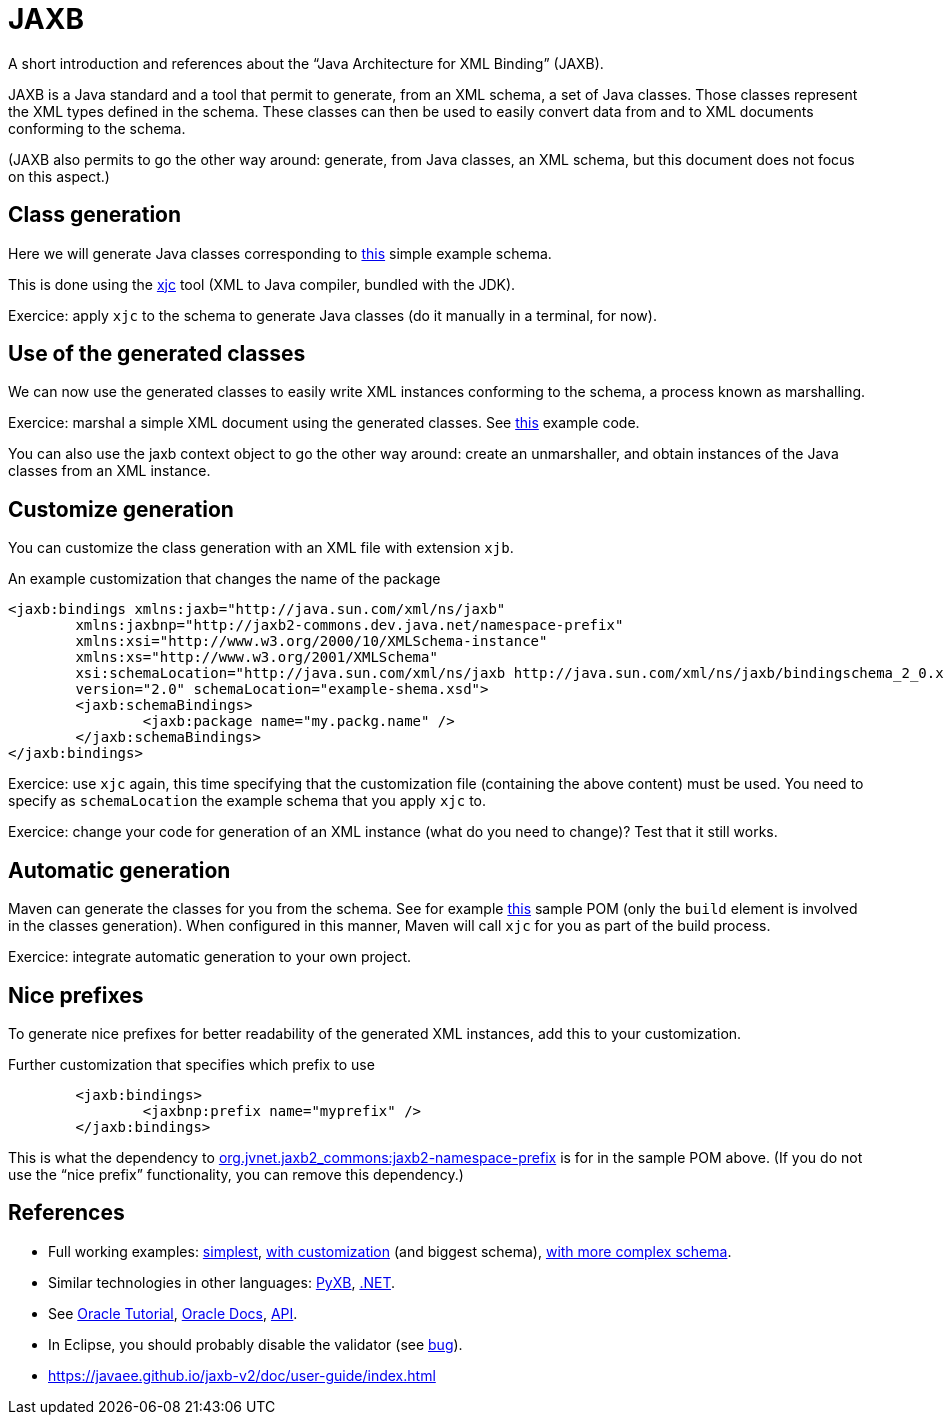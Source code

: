 = JAXB

A short introduction and references about the “Java Architecture for XML Binding” (JAXB).

JAXB is a Java standard and a tool that permit to generate, from an XML schema, a set of Java classes. Those classes represent the XML types defined in the schema. These classes can then be used to easily convert data from and to XML documents conforming to the schema.

(JAXB also permits to go the other way around: generate, from Java classes, an XML schema, but this document does not focus on this aspect.)

== Class generation
Here we will generate Java classes corresponding to https://github.com/choweiyuan/schemaexample/blob/master/src/main/resources/c.xsd[this] simple example schema.

This is done using the https://docs.oracle.com/javase/9/tools/xjc.htm[xjc] tool (XML to Java compiler, bundled with the JDK).

Exercice: apply `xjc` to the schema to generate Java classes (do it manually in a terminal, for now).

== Use of the generated classes
We can now use the generated classes to easily write XML instances conforming to the schema, a process known as marshalling.

Exercice: marshal a simple XML document using the generated classes. See https://github.com/choweiyuan/schemaexample/blob/master/src/main/java/Main.java[this] example code.

You can also use the jaxb context object to go the other way around: create an unmarshaller, and obtain instances of the Java classes from an XML instance.

== Customize generation
You can customize the class generation with an XML file with extension `xjb`.

.An example customization that changes the name of the package
----
<jaxb:bindings xmlns:jaxb="http://java.sun.com/xml/ns/jaxb"
	xmlns:jaxbnp="http://jaxb2-commons.dev.java.net/namespace-prefix"
	xmlns:xsi="http://www.w3.org/2000/10/XMLSchema-instance" 
	xmlns:xs="http://www.w3.org/2001/XMLSchema"
	xsi:schemaLocation="http://java.sun.com/xml/ns/jaxb http://java.sun.com/xml/ns/jaxb/bindingschema_2_0.xsd http://jaxb2-commons.dev.java.net/namespace-prefix https://raw.githubusercontent.com/javaee/jaxb2-commons/master/namespace-prefix/src/main/resources/prefix-namespace-schema.xsd"
	version="2.0" schemaLocation="example-shema.xsd">
	<jaxb:schemaBindings>
		<jaxb:package name="my.packg.name" />
	</jaxb:schemaBindings>
</jaxb:bindings>
----

Exercice: use `xjc` again, this time specifying that the customization file (containing the above content) must be used. You need to specify as `schemaLocation` the example schema that you apply `xjc` to.

Exercice: change your code for generation of an XML instance (what do you need to change)? Test that it still works.

== Automatic generation
Maven can generate the classes for you from the schema. See for example https://github.com/oliviercailloux/XMCDA-2.2.1-JAXB[this] sample POM (only the `build` element is involved in the classes generation). When configured in this manner, Maven will call `xjc` for you as part of the build process.

Exercice: integrate automatic generation to your own project.

== Nice prefixes
To generate nice prefixes for better readability of the generated XML instances, add this to your customization.

.Further customization that specifies which prefix to use
----
	<jaxb:bindings>
		<jaxbnp:prefix name="myprefix" />
	</jaxb:bindings>
----

This is what the dependency to https://github.com/Siggen/jaxb2-namespace-prefix[org.jvnet.jaxb2_commons:jaxb2-namespace-prefix] is for in the sample POM above. (If you do not use the “nice prefix” functionality, you can remove this dependency.)

== References
* Full working examples: https://github.com/choweiyuan/schemaexample[simplest], https://github.com/oliviercailloux/XMCDA-2.2.1-JAXB[with customization] (and biggest schema), https://github.com/xmcda-modular/jaxb[with more complex schema].
* Similar technologies in other languages: http://pyxb.sourceforge.net/[PyXB], https://docs.microsoft.com/en-us/dotnet/standard/serialization/xml-schema-definition-tool-xsd-exe[.NET].
* See https://docs.oracle.com/javase/tutorial/jaxb/index.html[Oracle Tutorial], https://docs.oracle.com/javase/8/docs/technotes/guides/xml/jaxb/[Oracle Docs], https://docs.oracle.com/javase/8/docs/api/index.html?javax/xml/bind/package-summary.html[API].
* In Eclipse, you should probably disable the validator (see https://bugs.eclipse.org/bugs/show_bug.cgi?id=437635[bug]).
* https://javaee.github.io/jaxb-v2/doc/user-guide/index.html

